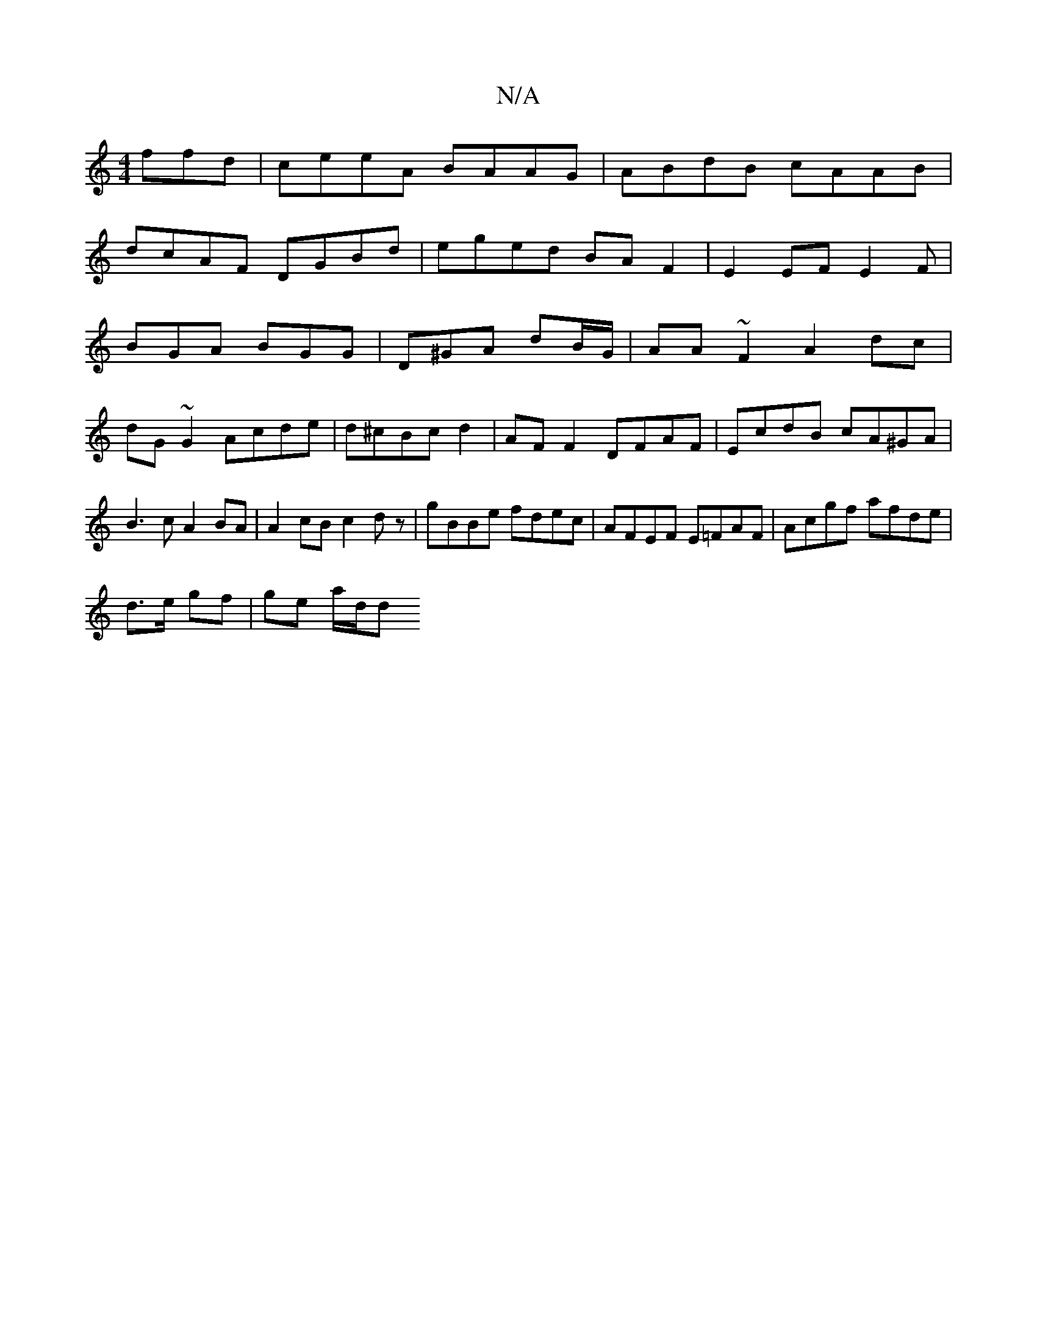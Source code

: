 X:1
T:N/A
M:4/4
R:N/A
K:Cmajor
ffd|ceeA BAAG|ABdB cAAB|
dcAF DGBd|eged BA F2|E2 EFE2F|
BGA BGG|D^GA dB/G/|AA~F2 A2dc|
dG~G2 Acde|d^cBc d2 | AF F2 DFAF|EcdB cA^GA|B3c A2 BA|A2 cB c2dz|gBBe fdec|AFEF E=FAF|Acgf afde|
d>e gf|ge a/d/d 